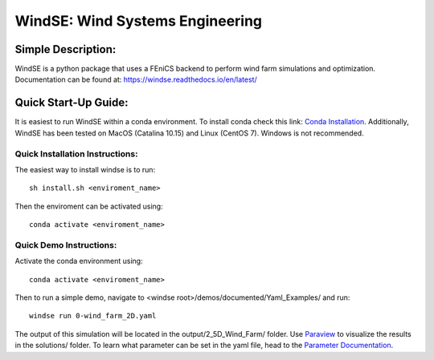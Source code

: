 WindSE: Wind Systems Engineering
~~~~~~~~~~~~~~~~~~~~~~~~~~~~~~~~

Simple Description:
===================

WindSE is a python package that uses a FEniCS backend to perform wind farm simulations and optimization. Documentation can be found at: https://windse.readthedocs.io/en/latest/ 

Quick Start-Up Guide:
=====================

It is easiest to run WindSE within a conda environment. To install conda check this link: `Conda Installation <https://conda.io/projects/conda/en/latest/user-guide/install/>`_. Additionally, WindSE has been tested on MacOS (Catalina 10.15) and Linux (CentOS 7). Windows is not recommended. 

Quick Installation Instructions:
--------------------------------

The easiest way to install windse is to run::

    sh install.sh <enviroment_name>

Then the enviroment can be activated using::

    conda activate <enviroment_name>

Quick Demo Instructions:
------------------------

Activate the conda environment using::

    conda activate <enviroment_name>

Then to run a simple demo, navigate to <windse root>/demos/documented/Yaml_Examples/ and run::

    windse run 0-wind_farm_2D.yaml

The output of this simulation will be located in the output/2_5D_Wind_Farm/ folder. Use `Paraview <https://www.paraview.org/download/>`_ to visualize the results in the solutions/ folder. To learn what parameter can be set in the yaml file, head to the `Parameter Documentation <https://windse.readthedocs.io/en/latest/params.html>`_.



 
